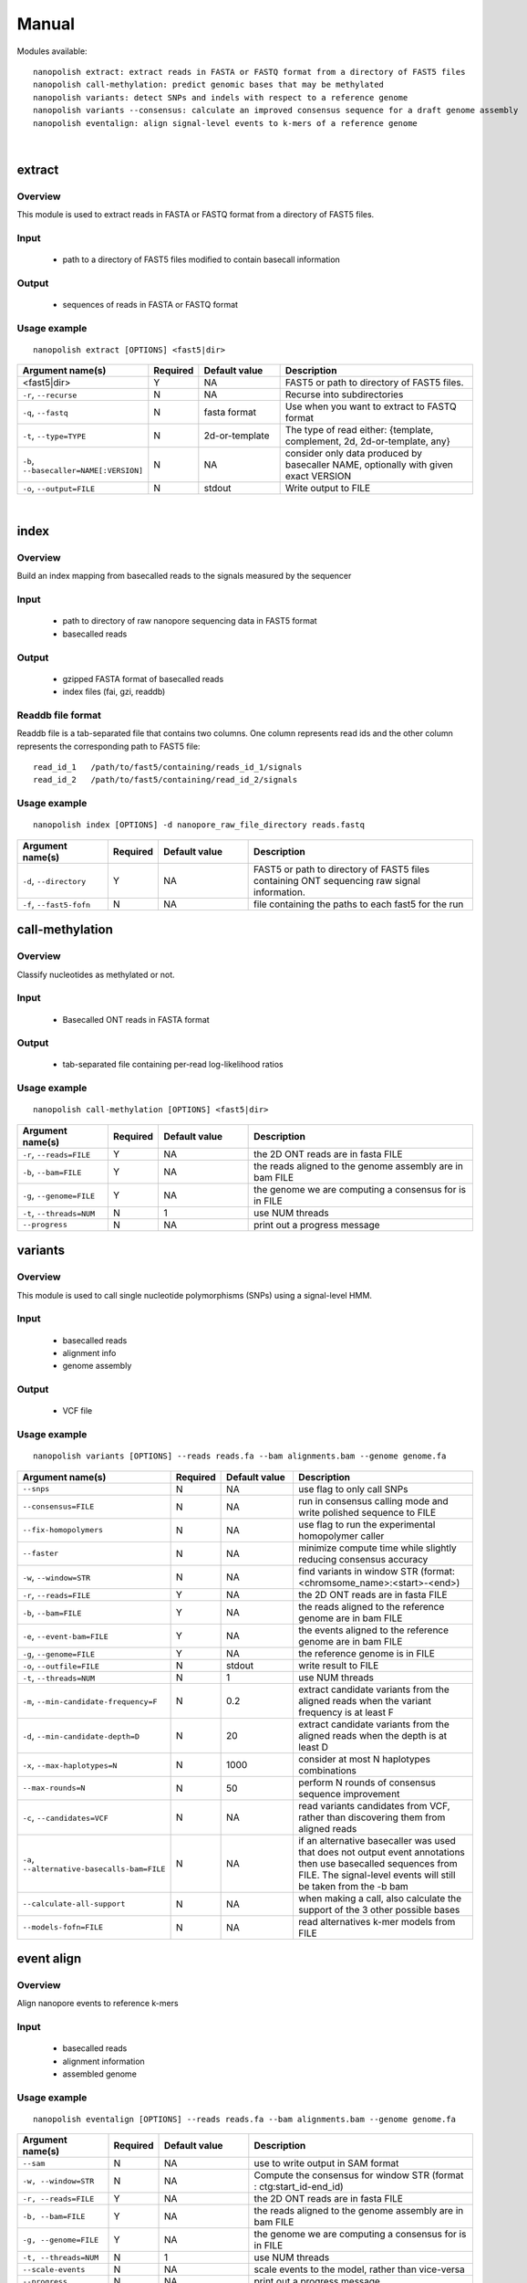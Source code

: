 .. _manual:

Manual
===================

Modules available: ::

    nanopolish extract: extract reads in FASTA or FASTQ format from a directory of FAST5 files
    nanopolish call-methylation: predict genomic bases that may be methylated
    nanopolish variants: detect SNPs and indels with respect to a reference genome
    nanopolish variants --consensus: calculate an improved consensus sequence for a draft genome assembly
    nanopolish eventalign: align signal-level events to k-mers of a reference genome

|

extract
--------------------

Overview
"""""""""""""""""""""""

This module is used to extract reads in FASTA or FASTQ format from a directory of FAST5 files.  

Input
"""""""""""""""""""""""

    * path to a directory of FAST5 files modified to contain basecall information

Output
"""""""""""""""""""""""

    * sequences of reads in FASTA or FASTQ format

Usage example
"""""""""""""""""""""""

::

   nanopolish extract [OPTIONS] <fast5|dir>

.. list-table:: 
   :widths: 20 10 20 50
   :header-rows: 1

   * - Argument name(s)
     - Required
     - Default value
     - Description

   * -  <fast5|dir>
     - Y
     - NA
     - FAST5 or path to directory of FAST5 files.

   * - ``-r``, ``--recurse``
     - N
     - NA
     - Recurse into subdirectories

   * - ``-q``, ``--fastq``
     - N
     - fasta format
     - Use when you want to extract to FASTQ format

   * - ``-t``, ``--type=TYPE``
     - N
     - 2d-or-template
     - The type of read either: {template, complement, 2d, 2d-or-template, any}

   * - ``-b``, ``--basecaller=NAME[:VERSION]``
     - N
     - NA
     - consider only data produced by basecaller NAME, optionally with given exact VERSION

   * - ``-o``, ``--output=FILE``
     - N
     - stdout
     - Write output to FILE

|

index
--------------------

Overview
"""""""""""""""""""""""
Build an index mapping from basecalled reads to the signals measured by the sequencer

Input
""""""""
    * path to directory of raw nanopore sequencing data in FAST5 format
    * basecalled reads

Output
""""""""
    * gzipped FASTA format of basecalled reads
    * index files (fai, gzi, readdb)

Readdb file format
""""""""""""""""""""
Readdb file is a tab-separated file that contains two columns. One column represents read ids and the other column represents the corresponding path to FAST5 file: ::

    read_id_1   /path/to/fast5/containing/reads_id_1/signals
    read_id_2   /path/to/fast5/containing/read_id_2/signals

Usage example
""""""""""""""
::

    nanopolish index [OPTIONS] -d nanopore_raw_file_directory reads.fastq

.. list-table::
   :widths: 20 10 20 50
   :header-rows: 1

   * - Argument name(s)
     - Required
     - Default value
     - Description

   * - ``-d``, ``--directory``
     - Y
     - NA
     - FAST5 or path to directory of FAST5 files containing ONT sequencing raw signal information.

   * - ``-f``, ``--fast5-fofn``
     - N
     - NA
     - file containing the paths to each fast5 for the run



call-methylation
--------------------

Overview
"""""""""""""""""""""""

Classify nucleotides as methylated or not.

Input
"""""""""""""""""""""""

    * Basecalled ONT reads in FASTA format

Output
"""""""""""""""""""""""

    * tab-separated file containing per-read log-likelihood ratios

Usage example
"""""""""""""""""""""""

::

   nanopolish call-methylation [OPTIONS] <fast5|dir>

.. list-table::
   :widths: 20 10 20 50
   :header-rows: 1

   * - Argument name(s)
     - Required
     - Default value
     - Description

   * - ``-r``, ``--reads=FILE``
     - Y
     - NA
     - the 2D ONT reads are in fasta FILE

   * - ``-b``, ``--bam=FILE``
     - Y
     - NA 
     - the reads aligned to the genome assembly are in bam FILE

   * - ``-g``, ``--genome=FILE``
     - Y
     - NA 
     - the genome we are computing a consensus for is in FILE

   * - ``-t``, ``--threads=NUM``
     - N
     - 1
     - use NUM threads

   * - ``--progress``
     - N
     - NA
     - print out a progress message

variants
--------------------

Overview
"""""""""""""""""""""""

This module is used to call single nucleotide polymorphisms (SNPs) using a signal-level HMM.  

Input
"""""""""""""""""""""""

    * basecalled reads
    * alignment info
    * genome assembly

Output
"""""""""""""""""""

    * VCF file

Usage example
"""""""""""""""""""""""

::

   nanopolish variants [OPTIONS] --reads reads.fa --bam alignments.bam --genome genome.fa

.. list-table::
   :widths: 20 10 20 50
   :header-rows: 1

   * - Argument name(s)
     - Required
     - Default value
     - Description

   * - ``--snps``
     - N
     - NA
     - use flag to only call SNPs

   * - ``--consensus=FILE``
     - N
     - NA
     - run in consensus calling mode and write polished sequence to FILE

   * - ``--fix-homopolymers``
     - N
     - NA
     - use flag to run the experimental homopolymer caller

   * - ``--faster``
     - N
     - NA
     - minimize compute time while slightly reducing consensus accuracy

   * - ``-w``, ``--window=STR``
     - N
     - NA
     - find variants in window STR (format: <chromsome_name>:<start>-<end>)

   * - ``-r``, ``--reads=FILE``
     - Y
     - NA
     - the 2D ONT reads are in fasta FILE

   * - ``-b``, ``--bam=FILE``
     - Y
     - NA
     - the reads aligned to the reference genome are in bam FILE 

   * - ``-e``, ``--event-bam=FILE``
     - Y
     - NA
     - the events aligned to the reference genome are in bam FILE

   * - ``-g``, ``--genome=FILE``
     - Y
     - NA
     - the reference genome is in FILE

   * - ``-o``, ``--outfile=FILE``
     - N
     - stdout
     - write result to FILE

   * - ``-t``, ``--threads=NUM``
     - N
     - 1
     - use NUM threads

   * - ``-m``, ``--min-candidate-frequency=F``
     - N
     - 0.2
     - extract candidate variants from the aligned reads when the variant frequency is at least F

   * - ``-d``, ``--min-candidate-depth=D``
     - N
     - 20
     - extract candidate variants from the aligned reads when the depth is at least D

   * - ``-x``, ``--max-haplotypes=N``
     - N
     - 1000
     - consider at most N haplotypes combinations

   * - ``--max-rounds=N``
     - N
     - 50
     - perform N rounds of consensus sequence improvement

   * - ``-c``, ``--candidates=VCF``
     - N
     - NA
     - read variants candidates from VCF, rather than discovering them from aligned reads

   * - ``-a``, ``--alternative-basecalls-bam=FILE``
     - N
     - NA
     - if an alternative basecaller was used that does not output event annotations then use basecalled sequences from FILE. The signal-level events will still be taken from the -b bam

   * - ``--calculate-all-support``
     - N
     - NA
     - when making a call, also calculate the support of the 3 other possible bases

   * - ``--models-fofn=FILE``
     - N
     - NA
     - read alternatives k-mer models from FILE


event align
--------------------

Overview
"""""""""""""""""""""""

Align nanopore events to reference k-mers

Input
"""""""""""""""""""""""

    * basecalled reads
    * alignment information
    * assembled genome

Usage example
"""""""""""""""""""""""

::

   nanopolish eventalign [OPTIONS] --reads reads.fa --bam alignments.bam --genome genome.fa

.. list-table::
   :widths: 20 10 20 50
   :header-rows: 1

   * - Argument name(s)
     - Required
     - Default value
     - Description

   * - ``--sam``
     - N
     - NA
     - use to write output in SAM format

   * - ``-w, --window=STR``
     - N
     - NA
     - Compute the consensus for window STR (format : ctg:start_id-end_id)

   * - ``-r, --reads=FILE``
     - Y
     - NA
     - the 2D ONT reads are in fasta FILE

   * - ``-b, --bam=FILE``
     - Y
     - NA
     - the reads aligned to the genome assembly are in bam FILE

   * - ``-g, --genome=FILE``
     - Y
     - NA
     - the genome we are computing a consensus for is in FILE

   * - ``-t, --threads=NUM``
     - N
     - 1
     - use NUM threads

   * - ``--scale-events``
     - N
     - NA
     - scale events to the model, rather than vice-versa

   * - ``--progress``
     - N
     - NA
     - print out a progress message

   * - ``-n``, ``--print-read-names``
     - N
     - NA
     - print read names instead of indexes

   * - ``--summary=FILE``
     - N
     - NA
     - summarize the alignment of each read/strand in FILE

   * - ``--samples``
     - N
     - NA
     - write the raw samples for the event to the tsv output

   * - ``--models-fofn=FILE``
     - N
     - NA
     - read alternative k-mer models from FILE
